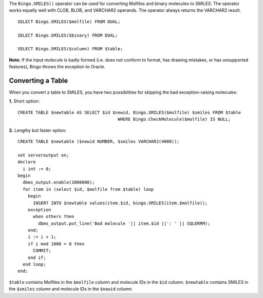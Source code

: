 The ``Bingo.SMILES()`` operator can be used for converting Molfiles and
binary molecules to SMILES. The operator works equally well with CLOB,
BLOB, and VARCHAR2 operands. The operator always returns the VARCHAR2
result.

::

    SELECT Bingo.SMILES($molfile) FROM DUAL;

    SELECT Bingo.SMILES($binary) FROM DUAL;

    SELECT Bingo.SMILES($column) FROM $table;

**Note:** If the input molecule is badly formed (i.e. does not conform
to format, has drawing mistakes, or has unsupported features), Bingo
throws the exception to Oracle.

Converting a Table
^^^^^^^^^^^^^^^^^^

When you convert a table to SMILES, you have two possibilities for
skipping the bad exception-raising molecules:

**1.** Short option:

::

    CREATE TABLE $newtable AS SELECT $id $newid, Bingo.SMILES($molfile) $smiles FROM $table
                                           WHERE Bingo.CheckMolecule($molfile) IS NULL;

**2.** Lengthy but faster option:

::

    CREATE TABLE $newtable ($newid NUMBER, $smiles VARCHAR2(4000));

    set serveroutput on;
    declare
      i int := 0;
    begin
      dbms_output.enable(1000000);
      for item in (select $id, $molfile from $table) loop
        begin
          INSERT INTO $newtable values(item.$id, bingo.SMILES(item.$molfile));
        exception
          when others then 
            dbms_output.put_line('Bad molecule '|| item.$id ||': ' || SQLERRM);
        end;
        i := i + 1;
        if i mod 1000 = 0 then
          COMMIT;
        end if;
      end loop;
    end;

``$table`` contains Molfiles in the ``$molfile`` column and molecule IDs
in the ``$id`` column. ``$newtable`` contains SMILES in the ``$smiles``
column and molecule IDs in the ``$newid`` column.
